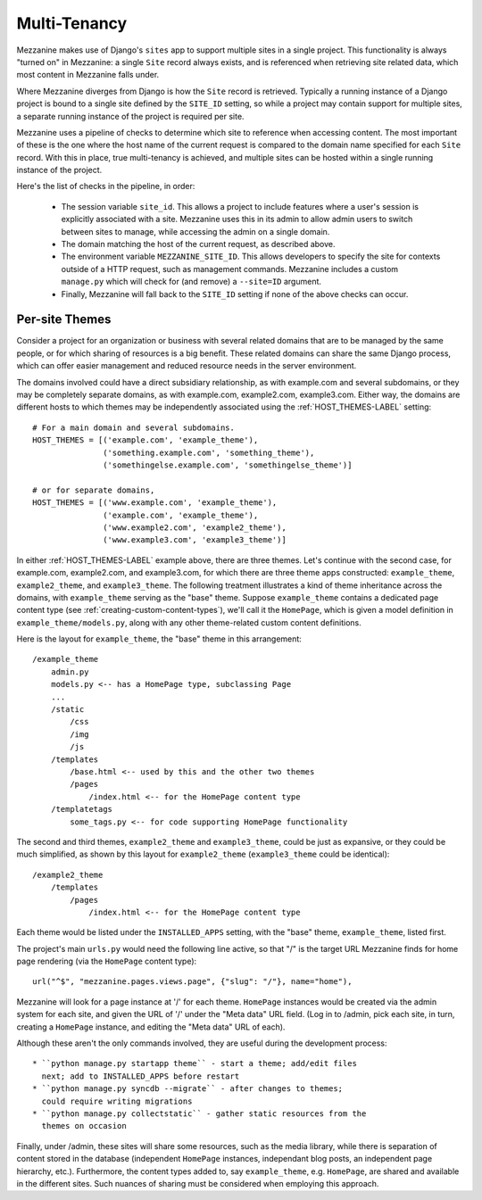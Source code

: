 
Multi-Tenancy
=============

Mezzanine makes use of Django's ``sites`` app to support multiple
sites in a single project. This functionality is always "turned on" in
Mezzanine: a single ``Site`` record always exists, and is referenced
when retrieving site related data, which most content in Mezzanine falls
under.

Where Mezzanine diverges from Django is how the ``Site`` record is
retrieved. Typically a running instance of a Django project is bound
to a single site defined by the ``SITE_ID`` setting, so while a project
may contain support for multiple sites, a separate running instance of
the project is required per site.

Mezzanine uses a pipeline of checks to determine which site to
reference when accessing content. The most important of these is the one where
the host name of the current request is compared to the domain name
specified for each ``Site`` record. With this in place, true
multi-tenancy is achieved, and multiple sites can be hosted within a
single running instance of the project.

Here's the list of checks in the pipeline, in order:

  * The session variable ``site_id``. This allows a project to include
    features where a user's session is explicitly associated with a site.
    Mezzanine uses this in its admin to allow admin users to switch
    between sites to manage, while accessing the admin on a single domain.
  * The domain matching the host of the current request, as described
    above.
  * The environment variable ``MEZZANINE_SITE_ID``. This allows
    developers to specify the site for contexts outside of a HTTP
    request, such as management commands. Mezzanine includes a custom
    ``manage.py`` which will check for (and remove) a ``--site=ID``
    argument.
  * Finally, Mezzanine will fall back to the ``SITE_ID`` setting if none
    of the above checks can occur.

Per-site Themes
---------------

Consider a project for an organization or business with several related
domains that are to be managed by the same people, or for which sharing
of resources is a big benefit. These related domains can share the same
Django process, which can offer easier management and reduced resource
needs in the server environment.

The domains involved could have a direct subsidiary relationship, as
with example.com and several subdomains, or they may be completely
separate domains, as with example.com, example2.com, example3.com.
Either way, the domains are different hosts to which themes may be independently associated using the :ref:`HOST_THEMES-LABEL` setting::

    # For a main domain and several subdomains.
    HOST_THEMES = [('example.com', 'example_theme'),
                   ('something.example.com', 'something_theme'),
                   ('somethingelse.example.com', 'somethingelse_theme')]

    # or for separate domains,
    HOST_THEMES = [('www.example.com', 'example_theme'),
                   ('example.com', 'example_theme'),
                   ('www.example2.com', 'example2_theme'),
                   ('www.example3.com', 'example3_theme')]

In either :ref:`HOST_THEMES-LABEL` example above, there are three themes. Let's
continue with the second case, for example.com, example2.com, and
example3.com, for which there are three theme apps constructed:
``example_theme``, ``example2_theme``, and ``example3_theme``. The
following treatment illustrates a kind of theme inheritance across the
domains, with ``example_theme`` serving as the "base" theme.
Suppose ``example_theme`` contains a dedicated page content type
(see :ref:`creating-custom-content-types`), we'll call it the
``HomePage``, which is given a model definition in
``example_theme/models.py``, along with any other theme-related custom
content definitions.

Here is the layout for ``example_theme``, the "base" theme in this
arrangement::

    /example_theme
        admin.py
        models.py <-- has a HomePage type, subclassing Page
        ...
        /static
            /css
            /img
            /js
        /templates
            /base.html <-- used by this and the other two themes
            /pages
                /index.html <-- for the HomePage content type
        /templatetags
            some_tags.py <-- for code supporting HomePage functionality

The second and third themes, ``example2_theme`` and ``example3_theme``,
could be just as expansive, or they could be much simplified, as shown
by this layout for ``example2_theme`` (``example3_theme`` could be
identical)::

    /example2_theme
        /templates
            /pages
                /index.html <-- for the HomePage content type

Each theme would be listed under the ``INSTALLED_APPS`` setting, with
the "base" theme, ``example_theme``, listed first.

The project's main ``urls.py`` would need the following line active,
so that "/" is the target URL Mezzanine finds for home page rendering
(via the ``HomePage`` content type)::

    url("^$", "mezzanine.pages.views.page", {"slug": "/"}, name="home"),

Mezzanine will look for a page instance at '/' for each theme.
``HomePage`` instances would be created via the admin system for each
site, and given the URL of '/' under the "Meta data" URL field. (Log
in to /admin, pick each site, in turn, creating a ``HomePage`` instance,
and editing the "Meta data" URL of each).

Although these aren't the only commands involved, they are useful
during the development process::

 * ``python manage.py startapp theme`` - start a theme; add/edit files
   next; add to INSTALLED_APPS before restart
 * ``python manage.py syncdb --migrate`` - after changes to themes;
   could require writing migrations
 * ``python manage.py collectstatic`` - gather static resources from the
   themes on occasion

Finally, under /admin, these sites will share some resources, such as
the media library, while there is separation of content stored in the
database (independent ``HomePage`` instances, independant blog posts,
an independent page hierarchy, etc.). Furthermore, the content types
added to, say ``example_theme``, e.g. ``HomePage``, are shared and
available in the different sites. Such nuances of sharing must be
considered when employing this approach.
